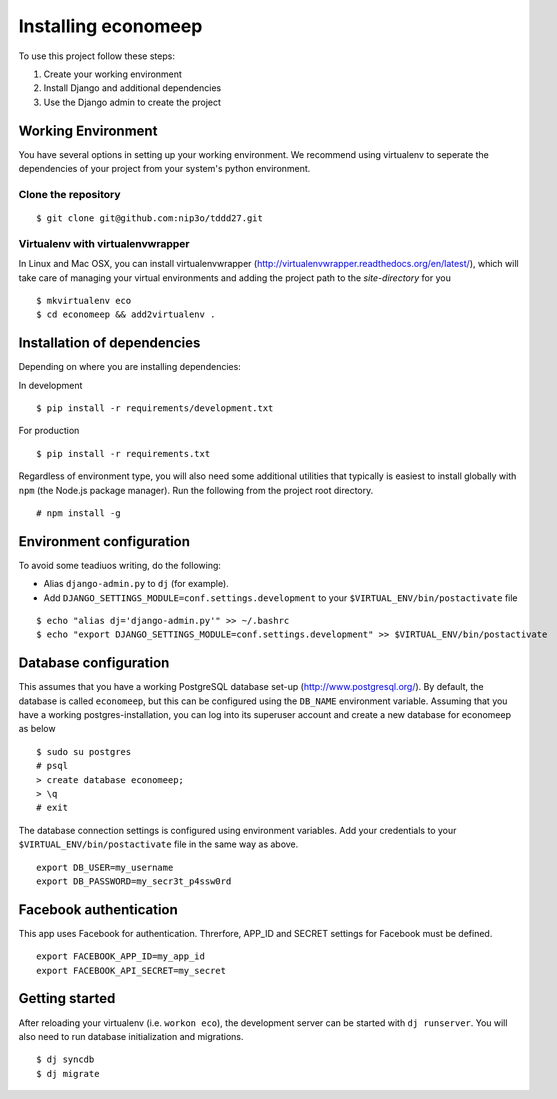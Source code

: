 Installing economeep
*********************

To use this project follow these steps:

#. Create your working environment
#. Install Django and additional dependencies
#. Use the Django admin to create the project

Working Environment
===================

You have several options in setting up your working environment.  We recommend
using virtualenv to seperate the dependencies of your project from your system's
python environment.


Clone the repository
---------------------
::

    $ git clone git@github.com:nip3o/tddd27.git


Virtualenv with virtualenvwrapper
----------------------------------

In Linux and Mac OSX, you can install virtualenvwrapper (http://virtualenvwrapper.readthedocs.org/en/latest/),
which will take care of managing your virtual environments and adding the
project path to the `site-directory` for you
::

    $ mkvirtualenv eco
    $ cd economeep && add2virtualenv .


Installation of dependencies
=============================

Depending on where you are installing dependencies:

In development
::

    $ pip install -r requirements/development.txt

For production
::

    $ pip install -r requirements.txt


Regardless of environment type, you will also need some additional utilities
that typically is easiest to install globally with ``npm`` (the Node.js
package manager). Run the following from the project root directory.
::

    # npm install -g


Environment configuration
==========================
To avoid some teadiuos writing, do the following:

* Alias ``django-admin.py`` to ``dj`` (for example).
* Add ``DJANGO_SETTINGS_MODULE=conf.settings.development`` to your ``$VIRTUAL_ENV/bin/postactivate`` file

::

    $ echo "alias dj='django-admin.py'" >> ~/.bashrc
    $ echo "export DJANGO_SETTINGS_MODULE=conf.settings.development" >> $VIRTUAL_ENV/bin/postactivate


Database configuration
=======================

This assumes that you have a working PostgreSQL database set-up
(http://www.postgresql.org/). By default, the database is called ``economeep``,
but this can be configured using the ``DB_NAME`` environment variable. Assuming that you have
a working postgres-installation, you can log into its superuser account and create a new database
for economeep as below
::

    $ sudo su postgres
    # psql
    > create database economeep;
    > \q
    # exit


The database connection settings is configured using environment variables.
Add your credentials to your ``$VIRTUAL_ENV/bin/postactivate`` file in the same way as above.
::

    export DB_USER=my_username
    export DB_PASSWORD=my_secr3t_p4ssw0rd


Facebook authentication
=======================

This app uses Facebook for authentication. Threrfore, APP_ID and SECRET settings for Facebook must be defined.
::

    export FACEBOOK_APP_ID=my_app_id
    export FACEBOOK_API_SECRET=my_secret


Getting started
================

After reloading your virtualenv (i.e. ``workon eco``), the development server
can be started with ``dj runserver``. You will also need to run database
initialization and migrations.
::

    $ dj syncdb
    $ dj migrate
